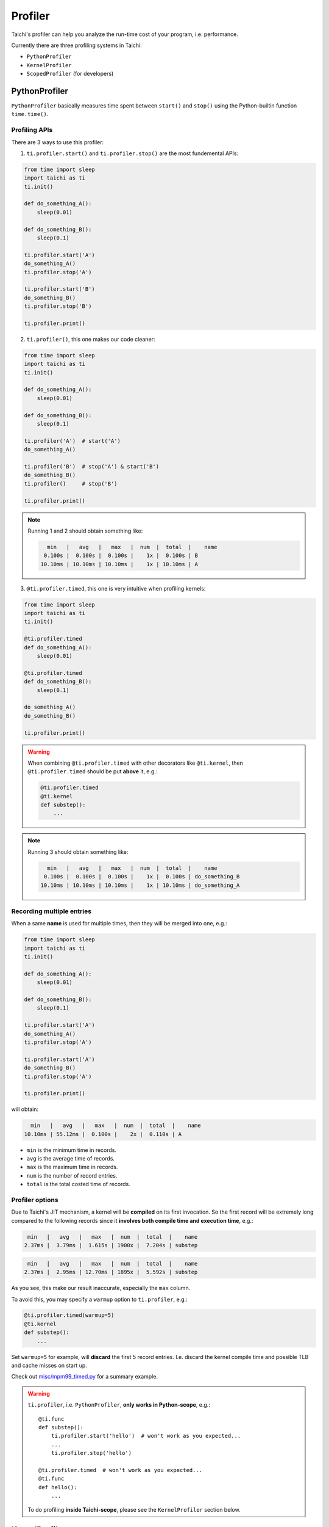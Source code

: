 
Profiler
========

Taichi's profiler can help you analyze the run-time cost of your program, i.e. performance.

Currently there are three profiling systems in Taichi:

- ``PythonProfiler``
- ``KernelProfiler``
- ``ScopedProfiler`` (for developers)



PythonProfiler
--------------

``PythonProfiler`` basically measures time spent between ``start()`` and ``stop()`` using
the Python-builtin function ``time.time()``.

Profiling APIs
**************

There are 3 ways to use this profiler:

1. ``ti.profiler.start()`` and ``ti.profiler.stop()`` are the most fundemental APIs:

.. code-block:: python

    from time import sleep
    import taichi as ti
    ti.init()

    def do_something_A():
        sleep(0.01)

    def do_something_B():
        sleep(0.1)

    ti.profiler.start('A')
    do_something_A()
    ti.profiler.stop('A')

    ti.profiler.start('B')
    do_something_B()
    ti.profiler.stop('B')

    ti.profiler.print()


2. ``ti.profiler()``, this one makes our code cleaner:

.. code-block:: python

    from time import sleep
    import taichi as ti
    ti.init()

    def do_something_A():
        sleep(0.01)

    def do_something_B():
        sleep(0.1)

    ti.profiler('A')  # start('A')
    do_something_A()

    ti.profiler('B')  # stop('A') & start('B')
    do_something_B()
    ti.profiler()     # stop('B')

    ti.profiler.print()


.. note::

    Running 1 and 2 should obtain something like:

    .. code-block:: none

          min   |   avg   |   max   |  num  |  total  |    name
         0.100s |  0.100s |  0.100s |    1x |  0.100s | B
        10.10ms | 10.10ms | 10.10ms |    1x | 10.10ms | A


3. ``@ti.profiler.timed``, this one is very intuitive when profiling kernels:

.. code-block:: python

    from time import sleep
    import taichi as ti
    ti.init()

    @ti.profiler.timed
    def do_something_A():
        sleep(0.01)

    @ti.profiler.timed
    def do_something_B():
        sleep(0.1)

    do_something_A()
    do_something_B()

    ti.profiler.print()


.. warning::

    When combining ``@ti.profiler.timed`` with other decorators like ``@ti.kernel``,
    then ``@ti.profiler.timed`` should be put **above** it, e.g.:

    .. code-block:: python

            @ti.profiler.timed
            @ti.kernel
            def substep():
                ...


.. note::

    Running 3 should obtain something like:

    .. code-block:: none

          min   |   avg   |   max   |  num  |  total  |    name
         0.100s |  0.100s |  0.100s |    1x |  0.100s | do_something_B
        10.10ms | 10.10ms | 10.10ms |    1x | 10.10ms | do_something_A


Recording multiple entries
**************************

When a same **name** is used for multiple times, then they will be merged into one, e.g.:

.. code-block:: python

    from time import sleep
    import taichi as ti
    ti.init()

    def do_something_A():
        sleep(0.01)

    def do_something_B():
        sleep(0.1)

    ti.profiler.start('A')
    do_something_A()
    ti.profiler.stop('A')

    ti.profiler.start('A')
    do_something_B()
    ti.profiler.stop('A')

    ti.profiler.print()

will obtain:

.. code-block:: none

      min   |   avg   |   max   |  num  |  total  |    name
    10.10ms | 55.12ms |  0.100s |    2x |  0.110s | A


- ``min`` is the minimum time in records.
- ``avg`` is the average time of records.
- ``max`` is the maximum time in records.
- ``num`` is the number of record entries.
- ``total`` is the total costed time of records.


Profiler options
****************

Due to Taichi's JIT mechanism, a kernel will be **compiled** on its first invocation.
So the first record will be extremely long compared to the following records since it
**involves both compile time and execution time**, e.g.:

.. code-block:: none

       min   |   avg   |   max   |  num  |  total  |    name
      2.37ms |  3.79ms |  1.615s | 1900x |  7.204s | substep

.. code-block:: none

       min   |   avg   |   max   |  num  |  total  |    name
      2.37ms |  2.95ms | 12.70ms | 1895x |  5.592s | substep


As you see, this make our result inaccurate, especially the ``max`` column.

To avoid this, you may specify a ``warmup`` option to ``ti.profiler``, e.g.:

.. code-block:: python

    @ti.profiler.timed(warmup=5)
    @ti.kernel
    def substep():
        ...


Set ``warmup=5`` for example, will **discard** the first 5 record entries.
I.e. discard the kernel compile time and possible TLB and cache misses on start up.


Check out `misc/mpm99_timed.py <https://github.com/taichi-dev/taichi/blob/master/misc/mpm99_timed.py>`_ for a summary example.


.. warning::

    ``ti.profiler``, i.e. ``PythonProfiler``, **only works in Python-scope**, e.g.::

        @ti.func
        def substep():
            ti.profiler.start('hello')  # won't work as you expected...
            ...
            ti.profiler.stop('hello')

        @ti.profiler.timed  # won't work as you expected...
        @ti.func
        def hello():
            ...

    To do profiling **inside Taichi-scope**, please see the ``KernelProfiler`` section below.


KernelProfiler
--------------

``KernelProfiler`` records the costs of Taichi kernels on devices.

To enable this profiler, please initialize Taichi using ``ti.init(kernel_profiler=True)``.

Call ``ti.kernel_profiler_print()`` to show the kernel profiling result. For example:

.. code-block:: python
    :emphasize-lines: 3, 13

    import taichi as ti

    ti.init(ti.cpu, kernel_profiler=True)
    var = ti.var(ti.f32, shape=1)


    @ti.kernel
    def compute():
        var[0] = 1.0


    compute()
    ti.kernel_profiler_print()


The outputs would be:

::

    [ 22.73%] jit_evaluator_0_kernel_0_serial             min   0.001 ms   avg   0.001 ms   max   0.001 ms   total   0.000 s [      1x]
    [  0.00%] jit_evaluator_1_kernel_1_serial             min   0.000 ms   avg   0.000 ms   max   0.000 ms   total   0.000 s [      1x]
    [ 77.27%] compute_c4_0_kernel_2_serial                min   0.004 ms   avg   0.004 ms   max   0.004 ms   total   0.000 s [      1x]


ScopedProfiler
--------------

``ScopedProfiler`` measures time spent on the **host tasks** hierarchically.

This profiler is automatically on.

To show its results, call ``ti.print_profile_info()``. For example:

.. code-block:: python

    import taichi as ti

    ti.init(arch=ti.cpu)
    var = ti.var(ti.f32, shape=1)


    @ti.kernel
    def compute():
        var[0] = 1.0
        print("Setting var[0] =", var[0])


    compute()
    ti.print_profile_info()


``ti.print_profile_info()`` prints profiling results in a hierarchical format.

.. Note::

    ``ScopedProfiler`` is a C++ class in the core of Taichi. It is not exposed to Python users.
